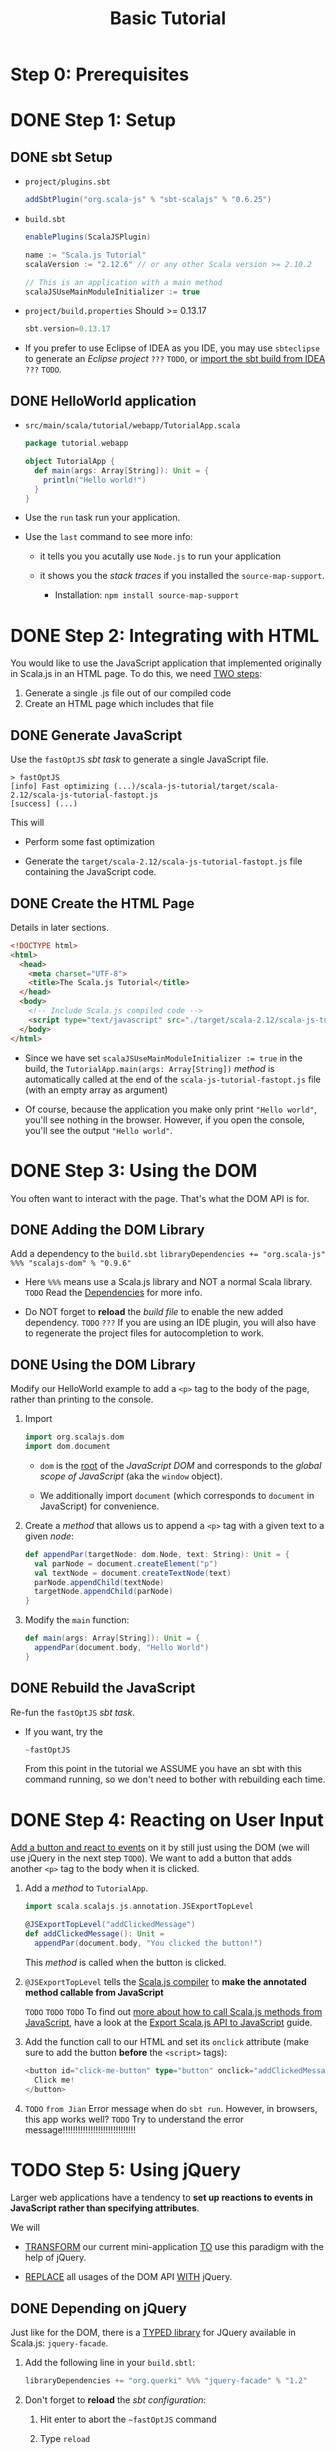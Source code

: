 #+TITLE: Basic Tutorial
#+VERSION: 0.6.25 (lastest stable version)
#+STARTUP: entitiespretty

* Step 0: Prerequisites
* DONE Step 1: Setup
  CLOSED: [2018-11-12 Mon 23:54]
** DONE sbt Setup
   CLOSED: [2018-11-12 Mon 23:54]
   - =project/plugins.sbt=
     #+BEGIN_SRC scala
       addSbtPlugin("org.scala-js" % "sbt-scalajs" % "0.6.25")
     #+END_SRC

   - =build.sbt=
     #+BEGIN_SRC scala
       enablePlugins(ScalaJSPlugin)

       name := "Scala.js Tutorial"
       scalaVersion := "2.12.6" // or any other Scala version >= 2.10.2

       // This is an application with a main method
       scalaJSUseMainModuleInitializer := true
     #+END_SRC

   - =project/build.properties=
     Should >= 0.13.17
     #+BEGIN_SRC scala
       sbt.version=0.13.17
     #+END_SRC

   - If you prefer to use Eclipse of IDEA as you IDE,
     you may use ~sbteclipse~ to generate an /Eclipse project/ =???= =TODO=,
     or _import the sbt build from IDEA_ =???= =TODO=.

** DONE HelloWorld application
   CLOSED: [2018-11-12 Mon 23:57]
   - =src/main/scala/tutorial/webapp/TutorialApp.scala=
     #+BEGIN_SRC scala
       package tutorial.webapp

       object TutorialApp {
         def main(args: Array[String]): Unit = {
           println("Hello world!")
         }
       }
     #+END_SRC

   - Use the ~run~ task run your application.

   - Use the ~last~ command to see more info:
     + it tells you you acutally use ~Node.js~ to run your application

     + it shows you the /stack traces/ if you installed the ~source-map-support~.
       * Installation:
         ~npm install source-map-support~

* DONE Step 2: Integrating with HTML
  CLOSED: [2018-11-12 Mon 23:20]
  You would like to use the JavaScript application that implemented originally
  in Scala.js in an HTML page. To do this, we need _TWO steps_:
  1. Generate a single .js file out of our compiled code
  2. Create an HTML page which includes that file

** DONE Generate JavaScript
   CLOSED: [2018-11-12 Mon 23:20]
   Use the ~fastOptJS~ /sbt task/ to generate a single JavaScript file.
   #+BEGIN_SRC text
     > fastOptJS
     [info] Fast optimizing (...)/scala-js-tutorial/target/scala-2.12/scala-js-tutorial-fastopt.js
     [success] (...)
   #+END_SRC

   This will
   - Perform some fast optimization

   - Generate the =target/scala-2.12/scala-js-tutorial-fastopt.js= file
     containing the JavaScript code.

** DONE Create the HTML Page
   CLOSED: [2018-11-12 Mon 23:19]
   Details in later sections.
   #+BEGIN_SRC html
     <!DOCTYPE html>
     <html>
       <head>
         <meta charset="UTF-8">
         <title>The Scala.js Tutorial</title>
       </head>
       <body>
         <!-- Include Scala.js compiled code -->
         <script type="text/javascript" src="./target/scala-2.12/scala-js-tutorial-fastopt.js"></script>
       </body>
     </html>
   #+END_SRC

   - Since we have set ~scalaJSUseMainModuleInitializer := true~ in the build,
     the ~TutorialApp.main(args: Array[String])~ /method/ is automatically
     called at the end of the =scala-js-tutorial-fastopt.js= file (with an empty
     array as argument)

   - Of course, because the application you make only print ="Hello world"=,
     you'll see nothing in the browser. However, if you open the console, you'll
     see the output ="Hello world"=.

* DONE Step 3: Using the DOM
  CLOSED: [2018-11-12 Mon 23:59]
  You often want to interact with the page.
  That's what the DOM API is for.

** DONE Adding the DOM Library
   CLOSED: [2018-11-12 Mon 23:27]
   Add a dependency to the =build.sbt=
   ~libraryDependencies += "org.scala-js" %%% "scalajs-dom" % "0.9.6"~

   - Here ~%%%~ means use a Scala.js library and NOT a normal Scala library.
     =TODO= Read the [[http://www.scala-js.org/doc/project/dependencies.html][Dependencies]] for more info.

   - Do NOT forget to *reload* the /build file/ to enable the new added dependency.
     =TODO= =???=
     If you are using an IDE plugin, you will also have to regenerate the
     project files for autocompletion to work.

** DONE Using the DOM Library
   CLOSED: [2018-11-12 Mon 23:35]
   Modify our HelloWorld example to add a ~<p>~ tag to the body of the page,
   rather than printing to the console.

   1. Import
      #+BEGIN_SRC scala
        import org.scalajs.dom
        import dom.document
      #+END_SRC
      + ~dom~ is the _root_ of the /JavaScript DOM/ and corresponds to the /global
        scope of JavaScript/ (aka the ~window~ object).

      + We additionally import ~document~ (which corresponds to ~document~ in
        JavaScript) for convenience.

   2. Create a /method/ that allows us to append a ~<p>~ tag with a given text to
      a given /node/:
      #+BEGIN_SRC scala
        def appendPar(targetNode: dom.Node, text: String): Unit = {
          val parNode = document.createElement("p")
          val textNode = document.createTextNode(text)
          parNode.appendChild(textNode)
          targetNode.appendChild(parNode)
        }
      #+END_SRC

   3. Modify the ~main~ function:
      #+BEGIN_SRC scala
        def main(args: Array[String]): Unit = {
          appendPar(document.body, "Hello World")
        }
      #+END_SRC

** DONE Rebuild the JavaScript
   CLOSED: [2018-11-12 Mon 23:59]
   Re-fun the ~fastOptJS~ /sbt task/.

   - If you want, try the
     #+BEGIN_SRC sbt
       ~fastOptJS
     #+END_SRC
     From this point in the tutorial
     we ASSUME you have an sbt with this command running, so we don't need to
     bother with rebuilding each time.

* DONE Step 4: Reacting on User Input
  CLOSED: [2018-11-13 Tue 21:26]
  _Add a button and react to events_ on it by still just using the DOM (we will
  use jQuery in the next step =TODO=). We want to add a button that adds another
  ~<p>~ tag to the body when it is clicked.

  1. Add a /method/ to ~TutorialApp~.
     #+BEGIN_SRC scala
       import scala.scalajs.js.annotation.JSExportTopLevel

       @JSExportTopLevel("addClickedMessage")
       def addClickedMessage(): Unit =
         appendPar(document.body, "You clicked the button!")
     #+END_SRC
     This /method/ is called when the button is clicked.

  2. ~@JSExportTopLevel~ tells the _Scala.js compiler_ to *make the annotated
     method callable from JavaScript*

     =TODO= =TODO= =TODO=
     To find out _more about how to call Scala.js methods from JavaScript_,
     have a look at the [[https://www.scala-js.org/doc/interoperability/export-to-javascript.html][Export Scala.js API to JavaScript]] guide.

  3. Add the function call to our HTML and set its ~onclick~ attribute (make sure
     to add the button *before* the ~<script>~ tags):
     #+BEGIN_SRC scala
       <button id="click-me-button" type="button" onclick="addClickedMessage()">
         Click me!
       </button>
     #+END_SRC

  4. =TODO= =from Jian=
     Error message when do ~sbt run~.
     However, in browsers, this app works well?
     =TODO= Try to understand the error message!!!!!!!!!!!!!!!!!!!!!!!!!!!!!

* TODO Step 5: Using jQuery
  Larger web applications have a tendency to *set up reactions to events in
  JavaScript rather than specifying attributes*.

  We will
  - _TRANSFORM_ our current mini-application _TO_ use this paradigm with
    the help of jQuery.

  - _REPLACE_ all usages of the DOM API _WITH_ jQuery.

** DONE Depending on jQuery
   CLOSED: [2018-11-13 Tue 21:42]
   Just like for the DOM, there is a _TYPED library_ for JQuery available in
   Scala.js: ~jquery-facade~.

   1. Add the following line in your =build.sbtl=:
      #+BEGIN_SRC scala
        libraryDependencies += "org.querki" %%% "jquery-facade" % "1.2"
      #+END_SRC

   2. Don't forget to *reload* the /sbt configuration/:
      1. Hit enter to abort the =~fastOptJS= command

      2. Type ~reload~

      3. Start =~fastOptJS= again

   3. Again make sure to update your IDE project files if you are using a plugin.
      =TODO= =???= =???=

** DONE Using jQuery
   CLOSED: [2018-11-13 Tue 21:51]
   From the =TutorialApp.scala=, remove the imports for the DOM, and add the
   import for jQuery:
   
   1. ~import org.querki.jquery._~

   2. Remove ~appendPar~ and replace all calls to it by the simple:
      ~$("body").append("<p>[message]</p>")~
      , where ~[message]~ is the string originally passed to ~appendPar~, for
      example: ~$("body").append("<p>Hello World</p>")~

   3. If you try to relad your webpage now, you'll see ~TypeError~.
      Reason: we have NOT included the jQuery library itself, which is a plain
      JavaScript library.

      =TODO= Next section!

** TODO Adding JavaScript libraries
** TODO Setup UI in Scala.js

* TODO Step 6: Testing
** Supporting the DOM
** Adding uTest
** A more complex test

* DONE Step 7: Optimizing for Production
  CLOSED: [2018-11-12 Mon 23:50]
  Here we show a couple of things you might want to do _when you promote your
  application to production_.

** DONE Full Optimization
   CLOSED: [2018-11-12 Mon 23:49]
   *SIZE is critical for JavaScript code on the web.*

   - To _compress the compiled code even further_, the /Scala.js sbt plugin/ uses
     the ADVANCED OPTIMIZATIONS of the *Google Closure Compiler*.

     To run full optimizations, simply use the ~fullOptJS~ /sbt task/.

   - Usually we don't use ~fullOptJS~ during development.

     If you want to use ~fullOptJs~ in the /sbt task/ ~run~ and ~test~, you need
     to _change_ the /stage/ using the following /sbt settings/:
     ~> set scalaJSStage in Global := FullOptStage~
     By default, this is ~FastOptStage~.

   - The last step, create our final production HTML file =scalajs-tutorial.html=
     that include the fully optimized code:
     #+BEGIN_SRC html
       <!DOCTYPE html>
       <html>
         <head>
           <meta charset="UTF-8">
           <title>The Scala.js Tutorial</title>
         </head>
         <body>
           <!-- Include JavaScript dependencies -->
           <script type="text/javascript" src="./target/scala-2.12/scala-js-tutorial-jsdeps.js"></script>
           <!-- Include Scala.js compiled code -->
           <script type="text/javascript" src="./target/scala-2.12/scala-js-tutorial-opt.js"></script>
         </body>
       </html>
     #+END_SRC

** DONE Compression
   CLOSED: [2018-11-12 Mon 23:50]
   If you serve your Scala.js application from a web server, you should additionally
   *gzip the resulting =.js= files*.
   This step MIGHT _reduce_ the size of your application _down to 20%_ of its
   original size.

   - *The setup depends on your server stack.*
     =TODO= =TODO= =TODO= =Details=
     A common option is to use ~sbt-web~, ~sbt-web-scalajs~ and ~sbt-gzip~ if
     you have a Play or Akka-http server.
